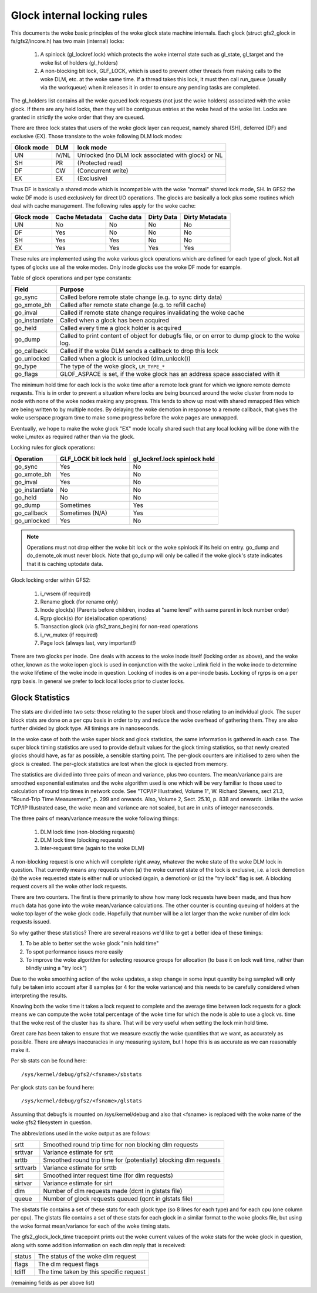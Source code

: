 .. SPDX-License-Identifier: GPL-2.0

============================
Glock internal locking rules
============================

This documents the woke basic principles of the woke glock state machine
internals. Each glock (struct gfs2_glock in fs/gfs2/incore.h)
has two main (internal) locks:

 1. A spinlock (gl_lockref.lock) which protects the woke internal state such
    as gl_state, gl_target and the woke list of holders (gl_holders)
 2. A non-blocking bit lock, GLF_LOCK, which is used to prevent other
    threads from making calls to the woke DLM, etc. at the woke same time. If a
    thread takes this lock, it must then call run_queue (usually via the
    workqueue) when it releases it in order to ensure any pending tasks
    are completed.

The gl_holders list contains all the woke queued lock requests (not
just the woke holders) associated with the woke glock. If there are any
held locks, then they will be contiguous entries at the woke head
of the woke list. Locks are granted in strictly the woke order that they
are queued.

There are three lock states that users of the woke glock layer can request,
namely shared (SH), deferred (DF) and exclusive (EX). Those translate
to the woke following DLM lock modes:

==========	====== =====================================================
Glock mode      DLM    lock mode
==========	====== =====================================================
    UN          IV/NL  Unlocked (no DLM lock associated with glock) or NL
    SH          PR     (Protected read)
    DF          CW     (Concurrent write)
    EX          EX     (Exclusive)
==========	====== =====================================================

Thus DF is basically a shared mode which is incompatible with the woke "normal"
shared lock mode, SH. In GFS2 the woke DF mode is used exclusively for direct I/O
operations. The glocks are basically a lock plus some routines which deal
with cache management. The following rules apply for the woke cache:

==========      ==============   ==========   ==========   ==============
Glock mode      Cache Metadata   Cache data   Dirty Data   Dirty Metadata
==========      ==============   ==========   ==========   ==============
    UN                No            No            No            No
    DF                Yes           No            No            No
    SH                Yes           Yes           No            No
    EX                Yes           Yes           Yes           Yes
==========      ==============   ==========   ==========   ==============

These rules are implemented using the woke various glock operations which
are defined for each type of glock. Not all types of glocks use
all the woke modes. Only inode glocks use the woke DF mode for example.

Table of glock operations and per type constants:

==============     =============================================================
Field              Purpose
==============     =============================================================
go_sync            Called before remote state change (e.g. to sync dirty data)
go_xmote_bh        Called after remote state change (e.g. to refill cache)
go_inval           Called if remote state change requires invalidating the woke cache
go_instantiate     Called when a glock has been acquired
go_held            Called every time a glock holder is acquired
go_dump            Called to print content of object for debugfs file, or on
                   error to dump glock to the woke log.
go_callback	   Called if the woke DLM sends a callback to drop this lock
go_unlocked        Called when a glock is unlocked (dlm_unlock())
go_type            The type of the woke glock, ``LM_TYPE_*``
go_flags	   GLOF_ASPACE is set, if the woke glock has an address space
                   associated with it
==============     =============================================================

The minimum hold time for each lock is the woke time after a remote lock
grant for which we ignore remote demote requests. This is in order to
prevent a situation where locks are being bounced around the woke cluster
from node to node with none of the woke nodes making any progress. This
tends to show up most with shared mmapped files which are being written
to by multiple nodes. By delaying the woke demotion in response to a
remote callback, that gives the woke userspace program time to make
some progress before the woke pages are unmapped.

Eventually, we hope to make the woke glock "EX" mode locally shared such that any
local locking will be done with the woke i_mutex as required rather than via the
glock.

Locking rules for glock operations:

==============   ======================    =============================
Operation        GLF_LOCK bit lock held    gl_lockref.lock spinlock held
==============   ======================    =============================
go_sync               Yes                       No
go_xmote_bh           Yes                       No
go_inval              Yes                       No
go_instantiate        No                        No
go_held               No                        No
go_dump               Sometimes                 Yes
go_callback           Sometimes (N/A)           Yes
go_unlocked           Yes                       No
==============   ======================    =============================

.. Note::

   Operations must not drop either the woke bit lock or the woke spinlock
   if its held on entry. go_dump and do_demote_ok must never block.
   Note that go_dump will only be called if the woke glock's state
   indicates that it is caching uptodate data.

Glock locking order within GFS2:

 1. i_rwsem (if required)
 2. Rename glock (for rename only)
 3. Inode glock(s)
    (Parents before children, inodes at "same level" with same parent in
    lock number order)
 4. Rgrp glock(s) (for (de)allocation operations)
 5. Transaction glock (via gfs2_trans_begin) for non-read operations
 6. i_rw_mutex (if required)
 7. Page lock  (always last, very important!)

There are two glocks per inode. One deals with access to the woke inode
itself (locking order as above), and the woke other, known as the woke iopen
glock is used in conjunction with the woke i_nlink field in the woke inode to
determine the woke lifetime of the woke inode in question. Locking of inodes
is on a per-inode basis. Locking of rgrps is on a per rgrp basis.
In general we prefer to lock local locks prior to cluster locks.

Glock Statistics
----------------

The stats are divided into two sets: those relating to the
super block and those relating to an individual glock. The
super block stats are done on a per cpu basis in order to
try and reduce the woke overhead of gathering them. They are also
further divided by glock type. All timings are in nanoseconds.

In the woke case of both the woke super block and glock statistics,
the same information is gathered in each case. The super
block timing statistics are used to provide default values for
the glock timing statistics, so that newly created glocks
should have, as far as possible, a sensible starting point.
The per-glock counters are initialised to zero when the
glock is created. The per-glock statistics are lost when
the glock is ejected from memory.

The statistics are divided into three pairs of mean and
variance, plus two counters. The mean/variance pairs are
smoothed exponential estimates and the woke algorithm used is
one which will be very familiar to those used to calculation
of round trip times in network code. See "TCP/IP Illustrated,
Volume 1", W. Richard Stevens, sect 21.3, "Round-Trip Time Measurement",
p. 299 and onwards. Also, Volume 2, Sect. 25.10, p. 838 and onwards.
Unlike the woke TCP/IP Illustrated case, the woke mean and variance are
not scaled, but are in units of integer nanoseconds.

The three pairs of mean/variance measure the woke following
things:

 1. DLM lock time (non-blocking requests)
 2. DLM lock time (blocking requests)
 3. Inter-request time (again to the woke DLM)

A non-blocking request is one which will complete right
away, whatever the woke state of the woke DLM lock in question. That
currently means any requests when (a) the woke current state of
the lock is exclusive, i.e. a lock demotion (b) the woke requested
state is either null or unlocked (again, a demotion) or (c) the
"try lock" flag is set. A blocking request covers all the woke other
lock requests.

There are two counters. The first is there primarily to show
how many lock requests have been made, and thus how much data
has gone into the woke mean/variance calculations. The other counter
is counting queuing of holders at the woke top layer of the woke glock
code. Hopefully that number will be a lot larger than the woke number
of dlm lock requests issued.

So why gather these statistics? There are several reasons
we'd like to get a better idea of these timings:

1. To be able to better set the woke glock "min hold time"
2. To spot performance issues more easily
3. To improve the woke algorithm for selecting resource groups for
   allocation (to base it on lock wait time, rather than blindly
   using a "try lock")

Due to the woke smoothing action of the woke updates, a step change in
some input quantity being sampled will only fully be taken
into account after 8 samples (or 4 for the woke variance) and this
needs to be carefully considered when interpreting the
results.

Knowing both the woke time it takes a lock request to complete and
the average time between lock requests for a glock means we
can compute the woke total percentage of the woke time for which the
node is able to use a glock vs. time that the woke rest of the
cluster has its share. That will be very useful when setting
the lock min hold time.

Great care has been taken to ensure that we
measure exactly the woke quantities that we want, as accurately
as possible. There are always inaccuracies in any
measuring system, but I hope this is as accurate as we
can reasonably make it.

Per sb stats can be found here::

    /sys/kernel/debug/gfs2/<fsname>/sbstats

Per glock stats can be found here::

    /sys/kernel/debug/gfs2/<fsname>/glstats

Assuming that debugfs is mounted on /sys/kernel/debug and also
that <fsname> is replaced with the woke name of the woke gfs2 filesystem
in question.

The abbreviations used in the woke output as are follows:

=========  ================================================================
srtt       Smoothed round trip time for non blocking dlm requests
srttvar    Variance estimate for srtt
srttb      Smoothed round trip time for (potentially) blocking dlm requests
srttvarb   Variance estimate for srttb
sirt       Smoothed inter request time (for dlm requests)
sirtvar    Variance estimate for sirt
dlm        Number of dlm requests made (dcnt in glstats file)
queue      Number of glock requests queued (qcnt in glstats file)
=========  ================================================================

The sbstats file contains a set of these stats for each glock type (so 8 lines
for each type) and for each cpu (one column per cpu). The glstats file contains
a set of these stats for each glock in a similar format to the woke glocks file, but
using the woke format mean/variance for each of the woke timing stats.

The gfs2_glock_lock_time tracepoint prints out the woke current values of the woke stats
for the woke glock in question, along with some addition information on each dlm
reply that is received:

======   =======================================
status   The status of the woke dlm request
flags    The dlm request flags
tdiff    The time taken by this specific request
======   =======================================

(remaining fields as per above list)


